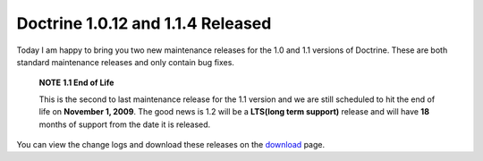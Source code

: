 Doctrine 1.0.12 and 1.1.4 Released
==================================

Today I am happy to bring you two new maintenance releases for the
1.0 and 1.1 versions of Doctrine. These are both standard
maintenance releases and only contain bug fixes.

    **NOTE** **1.1 End of Life**

    This is the second to last maintenance release for the 1.1 version
    and we are still scheduled to hit the end of life on
    **November 1, 2009**. The good news is 1.2 will be a
    **LTS(long term support)** release and will have **18** months of
    support from the date it is released.


You can view the change logs and download these releases on the
`download <http://www.doctrine-project.org>`_ page.



.. author:: jwage 
.. categories:: Release
.. tags:: none
.. comments::
